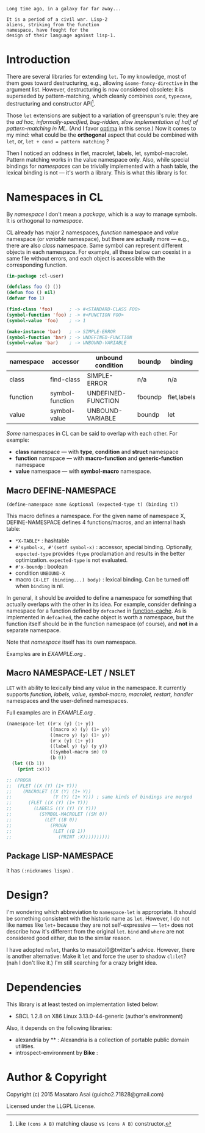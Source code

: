 
#+BEGIN_SRC
Long time ago, in a galaxy far far away... 

It is a period of a civil war. Lisp-2
aliens, striking from the function
namespace, have fought for the
design of their language against lisp-1.
#+END_SRC

* Introduction

# However, destructuring is merely
# a syntax sugar for writing the accessor.

There are several libraries for extending =let=. To my knowledge,
most of them goes toward destructuring, e.g., allowing
=&some-fancy-directive= in the argument list.  However, destructuring is
now considered obsolete: it is superseded by pattern-matching, which
cleanly combines =cond=, =typecase=, destructuring and constructor API[1].

Those =let= extensions are subject to a variation of greenspun's rule: they
are the /ad hoc, informally-specified, bug-ridden, slow implementation of
half of pattern-matching in ML/. (And I favor [[https://github.com/m2ym/optima][optima]] in this sense.) Now it
comes to my mind: what could be the *orthogonal* aspect
that could be combined with =let=, or, =let + cond = pattern matching= ?

Then I noticed an oddness in flet, macrolet, labels, let,
symbol-macrolet. Pattern matching works in the value namespace only. Also,
while special bindings for /namespaces/ can be trivially implemented with a
hash table, the lexical binding is not --- it's worth a library.  This is
what this library is for.

[1] Like =(cons A B)= matching clause vs =(cons A B)= constructor.

* Namespaces in CL

By /namespace/ I don't mean a /package/,
which is a way to manage symbols. It is orthogonal to /namespace/.

CL already has major 2 namespaces, /function/ namespace and /value/
namespace (or /variable/ namespace), but there are actually more --- e.g.,
there are also /class/ namespace. Same symbol can represent different
objects in each namespace. For example, all these below can coexist in a
same file without errors, and each object is accessible with the
corresponding function.

#+BEGIN_SRC lisp
(in-package :cl-user)

(defclass foo () ())
(defun foo () nil)
(defvar foo 1)

(find-class 'foo)      ; -> #<STANDARD-CLASS FOO>
(symbol-function 'foo) ; -> #<FUNCTION FOO>
(symbol-value 'foo)    ; -> 1

(make-instance 'bar)   ; -> SIMPLE-ERROR
(symbol-function 'bar) ; -> UNDEFINED-FUNCTION
(symbol-value 'bar)    ; -> UNBOUND-VARIABLE
#+END_SRC

| namespace | accessor        | unbound condition  | boundp  | binding     |
|-----------+-----------------+--------------------+---------+-------------|
| class     | find-class      | SIMPLE-ERROR       | n/a     | n/a         |
| function  | symbol-function | UNDEFINED-FUNCTION | fboundp | flet,labels |
| value     | symbol-value    | UNBOUND-VARIABLE   | boundp  | let         |

/Some/ namespaces in CL can be said to overlap with each other. For example:

+ *class* namespace --- with *type*, *condition* and *struct* namespace
+ *function* namspace --- with *macro-function* and *generic-function* namespace
+ *value* namespace --- with *symbol-macro* namespace.

** Macro DEFINE-NAMESPACE

: (define-namespace name &optional (expected-type t) (binding t))

This macro defines a namespace. For the given name of namespace X,
DEFINE-NAMESPACE defines 4 functions/macros, and an internal hash table:

+ =*X-TABLE*= : hashtable
+ =#'symbol-x, #'(setf symbol-x)= : accessor, special binding. Optionally,
  =expected-type= provides =ftype= proclamation and results in the
  better optimization. =expected-type= is not evaluated.
+ =#'x-boundp= : boolean
+ condition =UNBOUND-X=
+ macro =(X-LET (binding...) body)= : lexical binding. Can be turned off
  when =binding= is nil.

In general, it should be avoided to define a namespace for something that
actually overlaps with the other in its idea. For example, consider
defining a namespace for a function defined by =defcached= in
[[https://github.com/AccelerationNet/function-cache][function-cache]].  As is implemented in =defcached=, the cache object
is worth a namespace, but the function itself should be in the
function namespace (of course), and *not* in a separate namespace.

Note that /namespace/ itself has its own namespace.

Examples are in [[EXAMPLE.org]] .

** Macro NAMESPACE-LET / NSLET

=LET= with ability to lexically bind any value in the namespace.
It currently supports /function, labels, value, symbol-macro, macrolet,
restart, handler/ namespaces and the user-defined namespaces.

Full examples are in [[EXAMPLE.org]] .

#+BEGIN_SRC lisp
(namespace-let ((#'x (y) (1+ y))
                ((macro x) (y) (1+ y))
                ((macro y) (y) (1+ y))
                (#'x (y) (1+ y))
                ((label y) (y) (y y))
                ((symbol-macro sm) 0)
                (b 0))
  (let ((b 1))
    (print :x)))

;; (PROGN
;;  (FLET ((X (Y) (1+ Y)))
;;    (MACROLET ((X (Y) (1+ Y))
;;               (Y (Y) (1+ Y))) ; same kinds of bindings are merged
;;      (FLET ((X (Y) (1+ Y)))
;;        (LABELS ((Y (Y) (Y Y)))
;;          (SYMBOL-MACROLET ((SM 0))
;;            (LET ((B 0))
;;              (PROGN
;;               (LET ((B 1))
;;                 (PRINT :X))))))))))
#+END_SRC


** Package LISP-NAMESPACE

it has =(:nicknames lispn)= .

* Design?

I'm wondering which abbreviation to =namespace-let= is appropriate.
It should be something consistent with the historic name as =let=.
However, I do not like names like =let+= because they are not
self-expressive --- =let+= does not describe how it's different from the
original =let=.  =bind= and =where= are not considered good either, due to the
similar reason.

I have adopted =nslet=, thanks to masatoi0@twitter's
advice. However, there is another alternative: Make it =let= and force the
user to shadow =cl:let=?  (nah I don't like it.)  I'm still searching for a
crazy bright idea.

* Dependencies

This library is at least tested on implementation listed below:

+ SBCL 1.2.8 on X86 Linux 3.13.0-44-generic (author's environment)

Also, it depends on the following libraries:

+ alexandria by ** :
    Alexandria is a collection of portable public domain utilities.
+ introspect-environment by *Bike* :

* Author & Copyright

Copyright (c) 2015 Masataro Asai (guicho2.71828@gmail.com)

Licensed under the LLGPL License.
